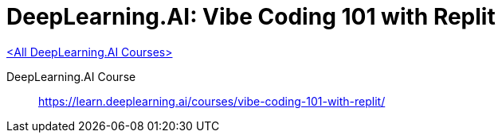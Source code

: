 = DeepLearning.AI: Vibe Coding 101 with Replit
:icons: font
:toc: left
:toclevels: 4

link:dl_ai.html[<All DeepLearning.AI Courses>]

====
DeepLearning.AI Course::
https://learn.deeplearning.ai/courses/vibe-coding-101-with-replit/
====
